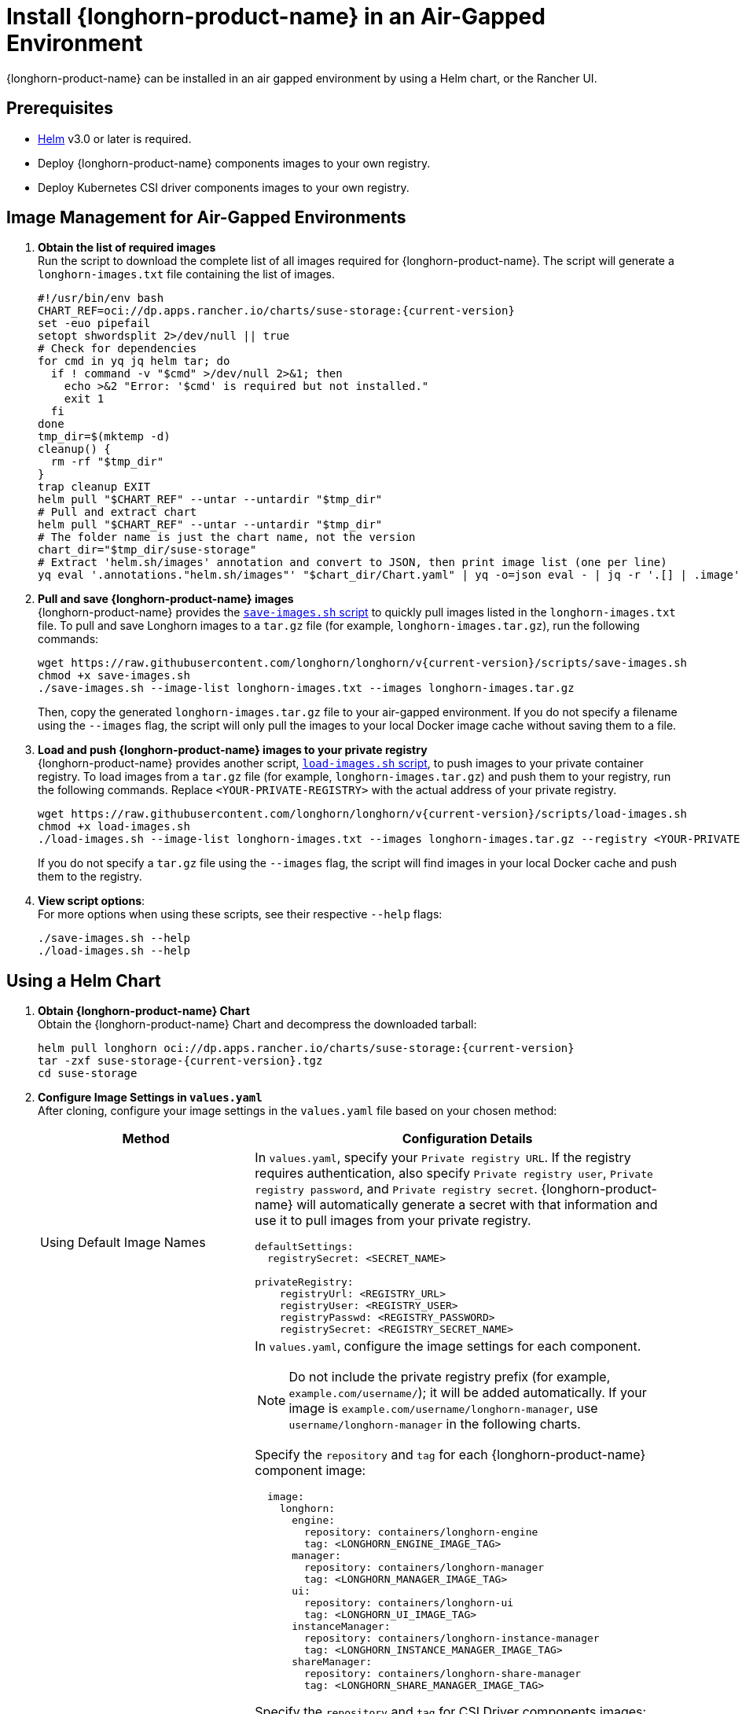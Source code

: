 = Install {longhorn-product-name} in an Air-Gapped Environment
:current-version: {page-component-version}
:doctype: book

{longhorn-product-name} can be installed in an air gapped environment by using a Helm chart, or the Rancher UI.

== Prerequisites

* https://helm.sh/docs/[Helm] v3.0 or later is required.
* Deploy {longhorn-product-name} components images to your own registry.
* Deploy Kubernetes CSI driver components images to your own registry.

== Image Management for Air-Gapped Environments

. **Obtain the list of required images** +
Run the script to download the complete list of all images required for {longhorn-product-name}. The script will generate a `longhorn-images.txt` file containing the list of images.
+
[,bash]
----
#!/usr/bin/env bash
CHART_REF=oci://dp.apps.rancher.io/charts/suse-storage:{current-version}
set -euo pipefail
setopt shwordsplit 2>/dev/null || true
# Check for dependencies
for cmd in yq jq helm tar; do
  if ! command -v "$cmd" >/dev/null 2>&1; then
    echo >&2 "Error: '$cmd' is required but not installed."
    exit 1
  fi
done
tmp_dir=$(mktemp -d)
cleanup() {
  rm -rf "$tmp_dir"
}
trap cleanup EXIT
helm pull "$CHART_REF" --untar --untardir "$tmp_dir"
# Pull and extract chart
helm pull "$CHART_REF" --untar --untardir "$tmp_dir"
# The folder name is just the chart name, not the version
chart_dir="$tmp_dir/suse-storage"
# Extract 'helm.sh/images' annotation and convert to JSON, then print image list (one per line)
yq eval '.annotations."helm.sh/images"' "$chart_dir/Chart.yaml" | yq -o=json eval - | jq -r '.[] | .image' | sort > longhorn-images.txt
----

. **Pull and save {longhorn-product-name} images** + 
{longhorn-product-name} provides the https://raw.githubusercontent.com/longhorn/longhorn/v{current-version}/scripts/save-images.sh[`save-images.sh` script] to quickly pull images listed in the `longhorn-images.txt` file. To pull and save Longhorn images to a `tar.gz` file (for example, `longhorn-images.tar.gz`), run the following commands:
+
[,bash]
----
wget https://raw.githubusercontent.com/longhorn/longhorn/v{current-version}/scripts/save-images.sh
chmod +x save-images.sh
./save-images.sh --image-list longhorn-images.txt --images longhorn-images.tar.gz
----
+
Then, copy the generated `longhorn-images.tar.gz` file to your air-gapped environment. If you do not specify a filename using the `--images` flag, the script will only pull the images to your local Docker image cache without saving them to a file.

. **Load and push {longhorn-product-name} images to your private registry** + 
{longhorn-product-name} provides another script, https://raw.githubusercontent.com/longhorn/longhorn/v{current-version}/scripts/load-images.sh[`load-images.sh` script], to push images to your private container registry. To load images from a `tar.gz` file (for example, `longhorn-images.tar.gz`) and push them to your registry, run the following commands. Replace `<YOUR-PRIVATE-REGISTRY>` with the actual address of your private registry.
+
[,bash]
----
wget https://raw.githubusercontent.com/longhorn/longhorn/v{current-version}/scripts/load-images.sh
chmod +x load-images.sh
./load-images.sh --image-list longhorn-images.txt --images longhorn-images.tar.gz --registry <YOUR-PRIVATE-REGISTRY>
----
+
If you do not specify a `tar.gz` file using the `--images` flag, the script will find images in your local Docker cache and push them to the registry.

. **View script options**: + 
For more options when using these scripts, see their respective `--help` flags:
+
[,bash]
----
./save-images.sh --help
./load-images.sh --help
----

== Using a Helm Chart

. ** Obtain {longhorn-product-name} Chart** +
Obtain the {longhorn-product-name} Chart and decompress the downloaded tarball:
+
[,bash]
----
helm pull longhorn oci://dp.apps.rancher.io/charts/suse-storage:{current-version}
tar -zxf suse-storage-{current-version}.tgz
cd suse-storage
----

. **Configure Image Settings in `values.yaml`** +
After cloning, configure your image settings in the `values.yaml` file based on your chosen method:
+
[cols="1,2a",options="header",width="100%"]
|===
| Method
| Configuration Details

| Using Default Image Names
|
In `values.yaml`, specify your `Private registry URL`. If the registry requires authentication, also specify `Private registry user`, `Private registry password`, and `Private registry secret`. {longhorn-product-name} will automatically generate a secret with that information and use it to pull images from your private registry.

[,yaml]
----
defaultSettings:
  registrySecret: <SECRET_NAME>

privateRegistry:
    registryUrl: <REGISTRY_URL>
    registryUser: <REGISTRY_USER>
    registryPasswd: <REGISTRY_PASSWORD>
    registrySecret: <REGISTRY_SECRET_NAME>
----

| Using Custom Image Names
|
In `values.yaml`, configure the image settings for each component.

[NOTE]
====
Do not include the private registry prefix (for example, `example.com/username/`); it will be added automatically. If your image is `example.com/username/longhorn-manager`, use `username/longhorn-manager` in the following charts.
====

Specify the `repository` and `tag` for each {longhorn-product-name} component image:

[,yaml]
----
  image:
    longhorn:
      engine:
        repository: containers/longhorn-engine
        tag: <LONGHORN_ENGINE_IMAGE_TAG>
      manager:
        repository: containers/longhorn-manager
        tag: <LONGHORN_MANAGER_IMAGE_TAG>
      ui:
        repository: containers/longhorn-ui
        tag: <LONGHORN_UI_IMAGE_TAG>
      instanceManager:
        repository: containers/longhorn-instance-manager
        tag: <LONGHORN_INSTANCE_MANAGER_IMAGE_TAG>
      shareManager:
        repository: containers/longhorn-share-manager
        tag: <LONGHORN_SHARE_MANAGER_IMAGE_TAG>
----
Specify the `repository` and `tag` for CSI Driver components images:

[,yaml]
----
    csi:
      attacher:
        repository: containers/csi-attacher
        tag: <CSI_ATTACHER_IMAGE_TAG>
      provisioner:
        repository: containers/csi-provisioner
        tag: <CSI_PROVISIONER_IMAGE_TAG>
      nodeDriverRegistrar:
        repository: containers/csi-node-driver-registrar
        tag: <CSI_NODE_DRIVER_REGISTRAR_IMAGE_TAG>
      resizer:
        repository: containers/csi-resizer
        tag: <CSI_RESIZER_IMAGE_TAG>
      snapshotter:
        repository: containers/csi-snapshotter
        tag: <CSI_SNAPSHOTTER_IMAGE_TAG>
----
Finally, specify your `Private registry URL`. If the registry requires authentication, specify `Private registry user`, `Private registry password`, and `Private registry secret`. {longhorn-product-name} will automatically generate a secret with that information and use it to pull images from your private registry.

[,yaml]
----
  defaultSettings:
    registrySecret: <SECRET_NAME>

  privateRegistry:
      registryUrl: <REGISTRY_URL>
      registryUser: <REGISTRY_USER>
      registryPasswd: <REGISTRY_PASSWORD>
----
|===

. **Install {longhorn-product-name}** +
Install {longhorn-product-name} by running the following command in the cloned directory:
+
[,bash]
----
helm install longhorn --namespace longhorn-system --create-namespace ./
----

== Using a Rancher App

[discrete]
=== Use default image name

If you keep the name of images as recommended, you only need to do the following steps:

* In the `Private Registry Settings` section specify:
 ** Private registry URL
 ** Private registry user
 ** Private registry password
 ** Private registry secret name

+
{longhorn-product-name} will automatically generate a secret with that information and use it to pull images from your private registry.

image::screenshots/airgap-deploy/app-default-images.png[App Default Image]

[discrete]
=== Use custom image name

* If you want to use the name of custom images, you can set `Use Default Images` to `False` and specify name of the images.
+
[NOTE]
====
Do not include the private registry prefix, it will be added automatically. e.g: if your image is `example.com/username/longhorn-manager`, use `username/longhorn-manager` in the following charts.
====
+
image::screenshots/airgap-deploy/app-custom-images.png[App Custom Images]

* Specify `Private registry URL`. If the registry requires authentication, specify `Private registry user`, `Private registry password`, and `Private registry secret name`.
{longhorn-product-name} will automatically generate a secret with that information and use it to pull images from your private registry.
+
image::screenshots/airgap-deploy/app-custom-images-reg.png[App Custom Images]

== Troubleshooting

=== Helm/Rancher Installation: `longhorn-manager` DaemonSet Fails Due to Missing Private Registry Secret

If you are using a private container registry and forgot to submit a Kubernetes secret for authentication, the `longhorn-manager` DaemonSet will fail to deploy.

==== Steps to Resolve

. *Create the Kubernetes Secret* + 
Replace the placeholder values with your actual registry credentials:
+ 
[,shell]
----
kubectl -n longhorn-system create secret docker-registry <SECRET_NAME> \
  --docker-server=<REGISTRY_URL> \
  --docker-username=<REGISTRY_USER> \
  --docker-password=<REGISTRY_PASSWORD>
----

. *Create the `registry-secret` Setting Object* +
Create a YAML file (for example, `registry-secret.yml`) with the following content:
+
[,yaml]
----
apiVersion: longhorn.io/v1beta2
kind: Setting
metadata:
  name: registry-secret
  namespace: longhorn-system
value: <SECRET_NAME>
----
+
Apply the configuration:
+
[,shell]
----
kubectl apply -f registry-secret.yml
----

. *Reinstall {longhorn-product-name}* +
Uninstall and reinstall {longhorn-product-name} to apply the changes:
+
[,shell]
----
helm uninstall longhorn --namespace longhorn-system ./
helm install longhorn --namespace longhorn-system ./
----
